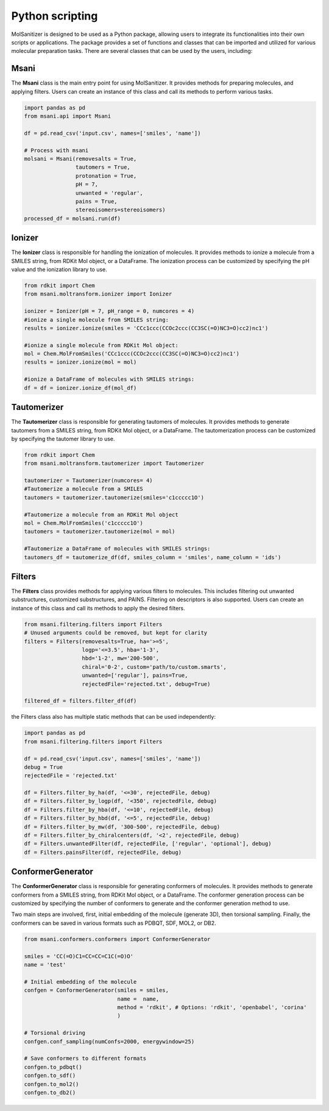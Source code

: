 Python scripting
========
.. _python:

MolSanitizer is designed to be used as a Python package, allowing users to integrate its functionalities into their own scripts or applications. The package provides a set of functions and classes that can be imported and utilized for various molecular preparation tasks. There are several classes that can be used by the users, including:

Msani
-----

The **Msani** class is the main entry point for using MolSanitizer. It provides methods for preparing molecules, and applying filters. Users can create an instance of this class and call its methods to perform various tasks.

.. code-block:: python

    import pandas as pd
    from msani.api import Msani

    df = pd.read_csv('input.csv', names=['smiles', 'name']) 

    # Process with msani
    molsani = Msani(removesalts = True,
                    tautomers = True,
                    protonation = True,
                    pH = 7,
                    unwanted = 'regular',
                    pains = True, 
                    stereoisomers=stereoisomers)
    processed_df = molsani.run(df)


Ionizer
--------

The **Ionizer** class is responsible for handling the ionization of molecules. It provides methods to ionize a molecule from a SMILES string, from RDKit Mol object, or a DataFrame. The ionization process can be customized by specifying the pH value and the ionization library to use.

.. code-block:: python
    
    from rdkit import Chem
    from msani.moltransform.ionizer import Ionizer

    ionizer = Ionizer(pH = 7, pH_range = 0, numcores = 4)
    #ionize a single molecule from SMILES string:
    results = ionizer.ionize(smiles = 'CCc1ccc(CCOc2ccc(CC3SC(=O)NC3=O)cc2)nc1')

    #ionize a single molecule from RDKit Mol object:
    mol = Chem.MolFromSmiles('CCc1ccc(CCOc2ccc(CC3SC(=O)NC3=O)cc2)nc1')
    results = ionizer.ionize(mol = mol)

    #ionize a DataFrame of molecules with SMILES strings:
    df = df = ionizer.ionize_df(mol_df)

Tautomerizer
----------------

The **Tautomerizer** class is responsible for generating tautomers of molecules. It provides methods to generate tautomers from a SMILES string, from RDKit Mol object, or a DataFrame. The tautomerization process can be customized by specifying the tautomer library to use.

.. code-block:: python

    from rdkit import Chem
    from msani.moltransform.tautomerizer import Tautomerizer

    tautomerizer = Tautomerizer(numcores= 4)
    #Tautomerize a molecule from a SMILES
    tautomers = tautomerizer.tautomerize(smiles='c1ccccc1O')

    #Tautomerize a molecule from an RDKit Mol object
    mol = Chem.MolFromSmiles('c1ccccc1O')
    tautomers = tautomerizer.tautomerize(mol = mol)

    #Tautomerize a DataFrame of molecules with SMILES strings:
    tautomers_df = tautomerize_df(df, smiles_column = 'smiles', name_column = 'ids')


Filters
--------

The **Filters** class provides methods for applying various filters to molecules. This includes filtering out unwanted substructures, customized substructures, and PAINS. Filtering on descriptors is also supported. Users can create an instance of this class and call its methods to apply the desired filters.

.. code-block:: python

    from msani.filtering.filters import Filters
    # Unused arguments could be removed, but kept for clarity
    filters = Filters(removesalts=True, ha='>=5',
                      logp='<=3.5', hba='1-3',
                      hbd='1-2', mw='200-500',
                      chiral='0-2', custom='path/to/custom.smarts',
                      unwanted=['regular'], pains=True,
                      rejectedFile='rejected.txt', debug=True)

    filtered_df = filters.filter_df(df)
    
the Filters class also has multiple static methods that can be used independently:

.. code-block:: python

    import pandas as pd
    from msani.filtering.filters import Filters

    df = pd.read_csv('input.csv', names=['smiles', 'name'])
    debug = True
    rejectedFile = 'rejected.txt'

    df = Filters.filter_by_ha(df, '<=30', rejectedFile, debug)
    df = Filters.filter_by_logp(df, '<350', rejectedFile, debug)
    df = Filters.filter_by_hba(df, '<=10', rejectedFile, debug)
    df = Filters.filter_by_hbd(df, '<=5', rejectedFile, debug)
    df = Filters.filter_by_mw(df, '300-500', rejectedFile, debug)
    df = Filters.filter_by_chiralcenters(df, '<2', rejectedFile, debug)
    df = Filters.unwantedFilter(df, rejectedFile, ['regular', 'optional'], debug)
    df = Filters.painsFilter(df, rejectedFile, debug)

ConformerGenerator
----------------------

The **ConformerGenerator** class is responsible for generating conformers of molecules. It provides methods to generate conformers from a SMILES string, from RDKit Mol object, or a DataFrame. The conformer generation process can be customized by specifying the number of conformers to generate and the conformer generation method to use.

Two main steps are involved, first, initial embedding of the molecule (generate 3D), then torsional sampling. Finally, the conformers can be saved in various formats such as PDBQT, SDF, MOL2, or DB2.

.. code-block:: python

    from msani.conformers.conformers import ConformerGenerator

    smiles = 'CC(=O)C1=CC=CC=C1C(=O)O'
    name = 'test'

    # Initial embedding of the molecule
    confgen = ConformerGenerator(smiles = smiles,
                                 name =  name, 
                                 method = 'rdkit', # Options: 'rdkit', 'openbabel', 'corina'
                                 )

    # Torsional driving
    confgen.conf_sampling(numConfs=2000, energywindow=25)

    # Save conformers to different formats
    confgen.to_pdbqt()
    confgen.to_sdf()
    confgen.to_mol2()
    confgen.to_db2()
